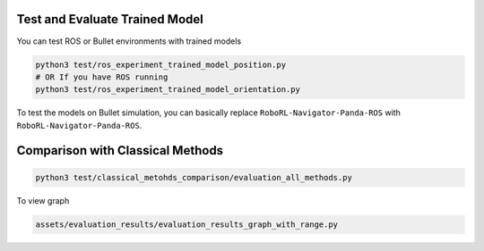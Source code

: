 Test and Evaluate Trained Model
===============================

You can test ROS or Bullet environments with trained models

.. code:: shell

   python3 test/ros_experiment_trained_model_position.py
   # OR If you have ROS running
   python3 test/ros_experiment_trained_model_orientation.py

To test the models on Bullet simulation, you can basically replace
``RoboRL-Navigator-Panda-ROS`` with ``RoboRL-Navigator-Panda-ROS``.

Comparison with Classical Methods
=================================

.. code:: shell

   python3 test/classical_metohds_comparison/evaluation_all_methods.py

To view graph

.. code:: shell

   assets/evaluation_results/evaluation_results_graph_with_range.py
